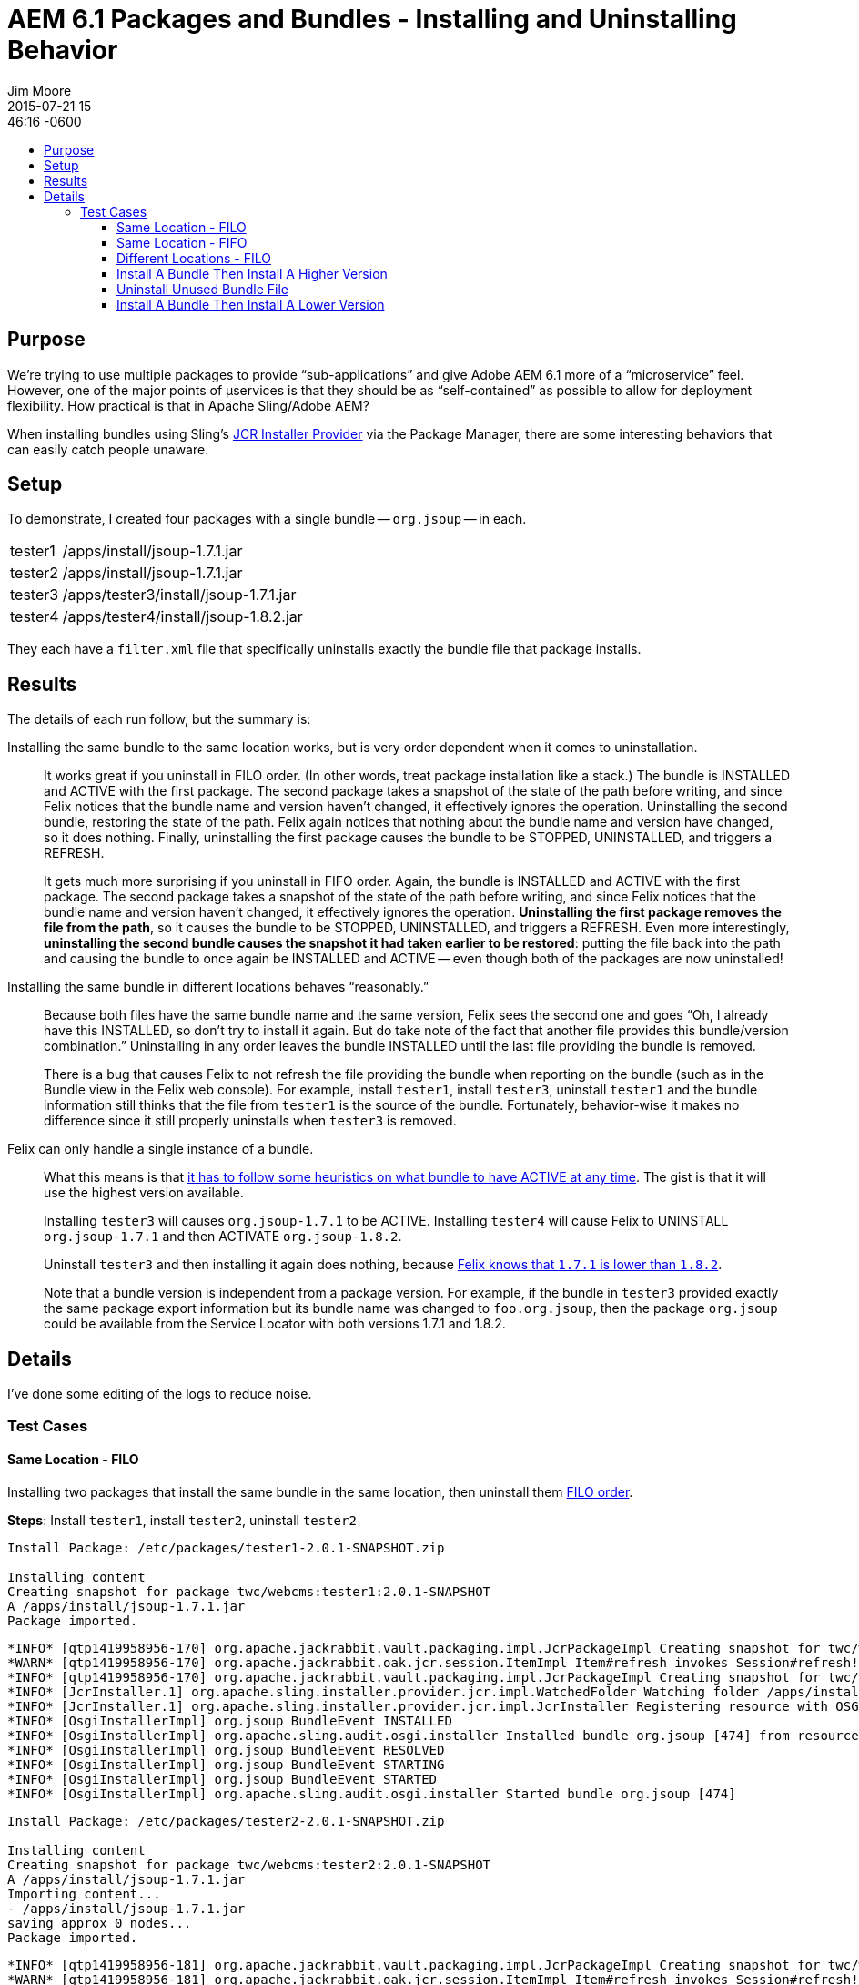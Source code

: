 = AEM 6.1 Packages and Bundles - Installing and Uninstalling Behavior
Jim Moore
2015-07-21 15:46:16 -0600
:jbake-type: post
:jbake-status: published
:jbake-tags: AEM, Adobe, CQ, OSGi, Sling, JCR, Felix
:idprefix:
:toc:
:toc-placement!:
:toc-title:
:toclevels: 3

toc::[]

== Purpose

We're trying to use multiple packages to provide "`sub-applications`" and give Adobe AEM 6.1 more of a "`microservice`" feel. However, one of the major points of +++&micro;+++services is that they should be as "`self-contained`" as possible to allow for deployment flexibility. How practical is that in Apache Sling/Adobe AEM?

When installing bundles using Sling's
https://sling.apache.org/documentation/bundles/jcr-installer-provider.html[JCR Installer Provider]
via the Package Manager, there are some interesting behaviors that can easily catch people unaware.

== Setup

To demonstrate, I created four packages with a single bundle -- `org.jsoup` --
in each.

[horizontal]
tester1::
  /apps/install/jsoup-1.7.1.jar
tester2::
  /apps/install/jsoup-1.7.1.jar
tester3::
  /apps/tester3/install/jsoup-1.7.1.jar
tester4::
  /apps/tester4/install/jsoup-1.8.2.jar

They each have a `filter.xml` file that specifically uninstalls exactly the bundle file that package installs.

== Results

The details of each run follow, but the summary is:

Installing the same bundle to the same location works, but is very order dependent when it comes to uninstallation.::
  It works great if you uninstall in FILO order. (In other words, treat package installation like a stack.) The bundle is INSTALLED and ACTIVE with the first package. The second package takes a snapshot of the state of the path before writing, and since Felix notices that the bundle name and version haven't changed, it effectively ignores the operation. Uninstalling the second bundle, restoring the state of the path. Felix again notices that nothing about the bundle name and version have changed, so it does nothing. Finally, uninstalling the first package causes the bundle to be STOPPED, UNINSTALLED, and triggers a REFRESH.
+
It gets much more surprising if you uninstall in FIFO order. Again, the bundle is INSTALLED and ACTIVE with the first package. The second package takes a snapshot of the state of the path before writing, and since Felix notices that the bundle name and version haven't changed, it effectively ignores the operation. *Uninstalling the first package removes the file from the path*, so it causes the bundle to be STOPPED, UNINSTALLED, and triggers a REFRESH. Even more interestingly, *uninstalling the second bundle causes the snapshot it had taken earlier to be restored*: putting the file back into the path and causing the bundle to once again be INSTALLED and ACTIVE -- even though both of the packages are now uninstalled!

Installing the same bundle in different locations behaves "`reasonably.`"::
  Because both files have the same bundle name and the same version, Felix sees the second one and goes "`Oh, I already have this INSTALLED, so don't try to install it again. But do take note of the fact that another file provides this bundle/version combination.`" Uninstalling in any order leaves the bundle INSTALLED until the last file providing the bundle is removed.
+
There is a bug that causes Felix to not refresh the file providing the bundle when reporting on the bundle (such as in the Bundle view in the Felix web console). For example, install `tester1`, install `tester3`, uninstall `tester1` and the bundle information still thinks that the file from `tester1` is the source of the bundle. Fortunately, behavior-wise it makes no difference since it still properly uninstalls when `tester3` is removed.

Felix can only handle a single instance of a bundle.::
  What this means is that https://blogs.adobe.com/dekesmith/2014/03/05/how-to-have-changes-to-bundles-recognized-and-applied-during-development/[it has to follow some heuristics on what bundle to have ACTIVE at any time]. The gist is that it will use the highest version available.
+
Installing `tester3` will causes `org.jsoup-1.7.1` to be ACTIVE. Installing `tester4` will cause Felix to UNINSTALL `org.jsoup-1.7.1` and then ACTIVATE `org.jsoup-1.8.2`.
+
Uninstall `tester3` and then installing it again does nothing, because https://www.eclipse.org/virgo/documentation/virgo-documentation-3.6.0.M03/docs/virgo-user-guide/html/ch02s02.html#d0e341[Felix knows that `1.7.1` is lower than `1.8.2`].
+
Note that a bundle version is independent from a package version. For example, if the bundle in `tester3` provided exactly the same package export information but its bundle name was changed to `foo.org.jsoup`, then the package `org.jsoup` could be available from the Service Locator with both versions 1.7.1 and 1.8.2.

== Details

I've done some editing of the logs to reduce noise.

=== Test Cases

==== Same Location - FILO

Installing two packages that install the same bundle in the same location, then uninstall them http://techterms.com/definition/filo[FILO order].

**Steps**: Install `tester1`, install `tester2`, uninstall `tester2`

[source]
--
Install Package: /etc/packages/tester1-2.0.1-SNAPSHOT.zip

Installing content
Creating snapshot for package twc/webcms:tester1:2.0.1-SNAPSHOT
A /apps/install/jsoup-1.7.1.jar
Package imported.
--

[source]
--
*INFO* [qtp1419958956-170] org.apache.jackrabbit.vault.packaging.impl.JcrPackageImpl Creating snapshot for twc/webcms/.snapshot:tester1:2.0.1-SNAPSHOT.
*WARN* [qtp1419958956-170] org.apache.jackrabbit.oak.jcr.session.ItemImpl Item#refresh invokes Session#refresh!
*INFO* [qtp1419958956-170] org.apache.jackrabbit.vault.packaging.impl.JcrPackageImpl Creating snapshot for twc/webcms/.snapshot:tester1:2.0.1-SNAPSHOT completed.
*INFO* [JcrInstaller.1] org.apache.sling.installer.provider.jcr.impl.WatchedFolder Watching folder /apps/install (priority 200)
*INFO* [JcrInstaller.1] org.apache.sling.installer.provider.jcr.impl.JcrInstaller Registering resource with OSGi installer: [InstallableResource, priority=200, id=/apps/install/jsoup-1.7.1.jar]
*INFO* [OsgiInstallerImpl] org.jsoup BundleEvent INSTALLED
*INFO* [OsgiInstallerImpl] org.apache.sling.audit.osgi.installer Installed bundle org.jsoup [474] from resource TaskResource(url=jcrinstall:/apps/install/jsoup-1.7.1.jar, entity=bundle:org.jsoup, state=INSTALL, attributes=[org.apache.sling.installer.api.tasks.ResourceTransformer=:24:43:21:, Bundle-SymbolicName=org.jsoup, Bundle-Version=1.7.1], digest=1437503887562)
*INFO* [OsgiInstallerImpl] org.jsoup BundleEvent RESOLVED
*INFO* [OsgiInstallerImpl] org.jsoup BundleEvent STARTING
*INFO* [OsgiInstallerImpl] org.jsoup BundleEvent STARTED
*INFO* [OsgiInstallerImpl] org.apache.sling.audit.osgi.installer Started bundle org.jsoup [474]
--

[source]
--
Install Package: /etc/packages/tester2-2.0.1-SNAPSHOT.zip

Installing content
Creating snapshot for package twc/webcms:tester2:2.0.1-SNAPSHOT
A /apps/install/jsoup-1.7.1.jar
Importing content...
- /apps/install/jsoup-1.7.1.jar
saving approx 0 nodes...
Package imported.
--

[source]
--
*INFO* [qtp1419958956-181] org.apache.jackrabbit.vault.packaging.impl.JcrPackageImpl Creating snapshot for twc/webcms/.snapshot:tester2:2.0.1-SNAPSHOT.
*WARN* [qtp1419958956-181] org.apache.jackrabbit.oak.jcr.session.ItemImpl Item#refresh invokes Session#refresh!
*INFO* [qtp1419958956-181] org.apache.jackrabbit.vault.packaging.impl.JcrPackageImpl Creating snapshot for twc/webcms/.snapshot:tester2:2.0.1-SNAPSHOT completed.
--

[source]
--
Uninstall Package: /etc/packages/tester2-2.0.1-SNAPSHOT.zip

Uninstalling content
Uninstalling package from snapshot twc/webcms/.snapshot:tester2:2.0.1-SNAPSHOT
Importing content...
- /apps/install/jsoup-1.7.1.jar
saving approx 0 nodes...
Package imported.
--

[source]
--
*INFO* [qtp1419958956-170] org.apache.jackrabbit.vault.packaging.impl.ZipVaultPackage Extracting twc/webcms/.snapshot:tester2:2.0.1-SNAPSHOT
*INFO* [qtp1419958956-170] org.apache.jackrabbit.vault.packaging.impl.ZipVaultPackage Extracting twc/webcms/.snapshot:tester2:2.0.1-SNAPSHOT completed.
--

NOTE: /apps/install/jsoup-1.7.1.jar is still around and ACTIVE


==== Same Location - FIFO

**Steps**: Install `tester1`, install `tester2`, uninstall `tester1`, uninstall `tester2`

After restoring state to before with install of `tester1` then `tester2`...

[source]
--
Uninstall Package: /etc/packages/tester1-2.0.1-SNAPSHOT.zip

Uninstalling content
Uninstalling package from snapshot twc/webcms/.snapshot:tester1:2.0.1-SNAPSHOT
Importing content...
D /apps/install/jsoup-1.7.1.jar
Package imported.
--

[source]
--
*INFO* [qtp1419958956-197] org.apache.jackrabbit.vault.packaging.impl.ZipVaultPackage Extracting twc/webcms/.snapshot:tester1:2.0.1-SNAPSHOT
*INFO* [qtp1419958956-197] org.apache.jackrabbit.vault.packaging.impl.ZipVaultPackage Extracting twc/webcms/.snapshot:tester1:2.0.1-SNAPSHOT completed.
*INFO* [JcrInstaller.1] org.apache.sling.installer.provider.jcr.impl.JcrInstaller Removing resource from OSGi installer: [/apps/install/jsoup-1.7.1.jar]
*INFO* [OsgiInstallerImpl] org.jsoup BundleEvent STOPPING
*INFO* [OsgiInstallerImpl] org.jsoup BundleEvent STOPPED
*INFO* [OsgiInstallerImpl] org.jsoup BundleEvent UNRESOLVED
*INFO* [OsgiInstallerImpl] org.jsoup BundleEvent UNINSTALLED
*INFO* [OsgiInstallerImpl] org.apache.sling.audit.osgi.installer Uninstalled bundle org.jsoup [474] from resource TaskResource(url=jcrinstall:/apps/install/jsoup-1.7.1.jar, entity=bundle:org.jsoup, state=UNINSTALL, attributes=[org.apache.sling.installer.api.tasks.ResourceTransformer=:24:43:21:, Bundle-SymbolicName=org.jsoup, Bundle-Version=1.7.1], digest=1437503887562)
*INFO* [FelixDispatchQueue] org.apache.felix.framework FrameworkEvent PACKAGES REFRESHED
*INFO* [OsgiInstallerImpl] org.apache.sling.audit.osgi.installer Full package refreshing
*INFO* [FelixDispatchQueue] org.apache.felix.framework FrameworkEvent PACKAGES REFRESHED
*INFO* [OsgiInstallerImpl] org.apache.sling.audit.osgi.installer Done full package refresh
--

NOTE: /apps/install/jsoup-1.7.1.jar is gone around and UNINSTALLED

NOTE: When you uninstall `tester2` /apps/install/jsoup-1.7.1.jar is put back and ACTIVE

==== Different Locations - FILO

STEPS: Install `tester1`, install `tester3`, uninstall `tester3`, uninstall `tester1`

[source]
--
Install Package: /etc/packages/tester1-2.0.1-SNAPSHOT.zip

Installing content
Creating snapshot for package twc/webcms:tester1:2.0.1-SNAPSHOT
A /apps/install/jsoup-1.7.1.jar
Package imported.
--

[source]
--
*INFO* [qtp1419958956-173] org.apache.jackrabbit.vault.packaging.impl.JcrPackageImpl Creating snapshot for twc/webcms/.snapshot:tester1:2.0.1-SNAPSHOT.
*WARN* [qtp1419958956-173] org.apache.jackrabbit.oak.jcr.session.ItemImpl Item#refresh invokes Session#refresh!
*INFO* [qtp1419958956-173] org.apache.jackrabbit.vault.packaging.impl.JcrPackageImpl Creating snapshot for twc/webcms/.snapshot:tester1:2.0.1-SNAPSHOT completed.
*INFO* [JcrInstaller.1] org.apache.sling.installer.provider.jcr.impl.JcrInstaller Registering resource with OSGi installer: [InstallableResource, priority=200, id=/apps/install/jsoup-1.7.1.jar]
*INFO* [OsgiInstallerImpl] org.jsoup BundleEvent INSTALLED
*INFO* [OsgiInstallerImpl] org.apache.sling.audit.osgi.installer Installed bundle org.jsoup [476] from resource TaskResource(url=jcrinstall:/apps/install/jsoup-1.7.1.jar, entity=bundle:org.jsoup, state=INSTALL, attributes=[org.apache.sling.installer.api.tasks.ResourceTransformer=:24:43:21:, Bundle-SymbolicName=org.jsoup, Bundle-Version=1.7.1], digest=1437504361359)
*INFO* [OsgiInstallerImpl] org.jsoup BundleEvent RESOLVED
*INFO* [OsgiInstallerImpl] org.jsoup BundleEvent STARTING
*INFO* [OsgiInstallerImpl] org.jsoup BundleEvent STARTED
*INFO* [OsgiInstallerImpl] org.apache.sling.audit.osgi.installer Started bundle org.jsoup [476]
--

[source]
--
Installing content
Creating snapshot for package twc/webcms:tester3:2.0.1-SNAPSHOT
A /apps/tester3/install/jsoup-1.7.1.jar
Package imported.
--

[source]
--
*INFO* [qtp1419958956-220] org.apache.jackrabbit.vault.packaging.impl.JcrPackageImpl Creating snapshot for twc/webcms/.snapshot:tester3:2.0.1-SNAPSHOT.
*WARN* [qtp1419958956-220] org.apache.jackrabbit.oak.jcr.session.ItemImpl Item#refresh invokes Session#refresh!
*INFO* [qtp1419958956-220] org.apache.jackrabbit.vault.packaging.impl.JcrPackageImpl Creating snapshot for twc/webcms/.snapshot:tester3:2.0.1-SNAPSHOT completed.
*INFO* [JcrInstaller.1] org.apache.sling.installer.provider.jcr.impl.WatchedFolder Watching folder /apps/tester3/install (priority 200)
*INFO* [JcrInstaller.1] org.apache.sling.installer.provider.jcr.impl.JcrInstaller Registering resource with OSGi installer: [InstallableResource, priority=200, id=/apps/tester3/install/jsoup-1.7.1.jar]
--

[source]
--
Uninstall Package: /etc/packages/tester1-2.0.1-SNAPSHOT.zip

Uninstalling content
Uninstalling package from snapshot twc/webcms/.snapshot:tester1:2.0.1-SNAPSHOT
D /apps/install/jsoup-1.7.1.jar
Package imported.
--

[source]
--
*INFO* [qtp1419958956-173] org.apache.jackrabbit.vault.packaging.impl.ZipVaultPackage Extracting twc/webcms/.snapshot:tester1:2.0.1-SNAPSHOT
*INFO* [qtp1419958956-173] org.apache.jackrabbit.vault.packaging.impl.ZipVaultPackage Extracting twc/webcms/.snapshot:tester1:2.0.1-SNAPSHOT completed.
*INFO* [JcrInstaller.1] org.apache.sling.installer.provider.jcr.impl.JcrInstaller Removing resource from OSGi installer: [/apps/install/jsoup-1.7.1.jar]
--

NOTE: Bundle is still ACTIVE and at /apps/install/jsoup-1.7.1.jar

[source]
--
Uninstall Package: /etc/packages/tester3-2.0.1-SNAPSHOT.zip

Uninstalling content
Uninstalling package from snapshot twc/webcms/.snapshot:tester3:2.0.1-SNAPSHOT
D /apps/tester3/install/jsoup-1.7.1.jar
Package imported.
--

[source]
--
*INFO* [qtp1419958956-244] org.apache.jackrabbit.vault.packaging.impl.ZipVaultPackage Extracting twc/webcms/.snapshot:tester3:2.0.1-SNAPSHOT
*INFO* [qtp1419958956-244] org.apache.jackrabbit.vault.packaging.impl.ZipVaultPackage Extracting twc/webcms/.snapshot:tester3:2.0.1-SNAPSHOT completed.
*INFO* [JcrInstaller.1] org.apache.sling.installer.provider.jcr.impl.JcrInstaller Removing resource from OSGi installer: [/apps/tester3/install/jsoup-1.7.1.jar]
*INFO* [OsgiInstallerImpl] org.jsoup BundleEvent STOPPING
*INFO* [OsgiInstallerImpl] org.jsoup BundleEvent STOPPED
*INFO* [OsgiInstallerImpl] org.jsoup BundleEvent UNRESOLVED
*INFO* [OsgiInstallerImpl] org.jsoup BundleEvent UNINSTALLED
*INFO* [OsgiInstallerImpl] org.apache.sling.audit.osgi.installer Uninstalled bundle org.jsoup [476] from resource TaskResource(url=jcrinstall:/apps/install/jsoup-1.7.1.jar, entity=bundle:org.jsoup, state=UNINSTALL, attributes=[org.apache.sling.installer.api.tasks.ResourceTransformer=:24:43:21:, Bundle-SymbolicName=org.jsoup, Bundle-Version=1.7.1], digest=1437504361359)
*INFO* [OsgiInstallerImpl] org.apache.sling.audit.osgi.installer Full package refreshing
*INFO* [OsgiInstallerImpl] org.apache.sling.audit.osgi.installer Done full package refresh
*INFO* [FelixDispatchQueue] org.apache.felix.framework FrameworkEvent PACKAGES REFRESHED
*INFO* [FelixDispatchQueue] org.apache.felix.framework FrameworkEvent PACKAGES REFRESHED
--

NOTE: `org.jsoup` in UNINSTALLED

==== Install A Bundle Then Install A Higher Version

**Steps**: Install `tester3`, install `tester4`

[source]
--
Install Package: /etc/packages/tester3-2.0.1-SNAPSHOT.zip

Installing content
Creating snapshot for package twc/webcms:tester3:2.0.1-SNAPSHOT
A /apps/tester3/install/jsoup-1.7.1.jar
Package imported.
--

[source]
--
*INFO* [qtp1419958956-627] org.apache.jackrabbit.vault.packaging.impl.JcrPackageImpl Creating snapshot for twc/webcms/.snapshot:tester3:2.0.1-SNAPSHOT.
*WARN* [qtp1419958956-627] org.apache.jackrabbit.oak.jcr.session.ItemImpl Item#refresh invokes Session#refresh!
*INFO* [qtp1419958956-627] org.apache.jackrabbit.vault.packaging.impl.JcrPackageImpl Creating snapshot for twc/webcms/.snapshot:tester3:2.0.1-SNAPSHOT completed.
*INFO* [JcrInstaller.1] org.apache.sling.installer.provider.jcr.impl.JcrInstaller Registering resource with OSGi installer: [InstallableResource, priority=200, id=/apps/tester3/install/jsoup-1.7.1.jar]
*INFO* [OsgiInstallerImpl] org.jsoup BundleEvent INSTALLED
*INFO* [OsgiInstallerImpl] org.apache.sling.audit.osgi.installer Installed bundle org.jsoup [479] from resource TaskResource(url=jcrinstall:/apps/tester3/install/jsoup-1.7.1.jar, entity=bundle:org.jsoup, state=INSTALL, attributes=[org.apache.sling.installer.api.tasks.ResourceTransformer=:24:43:21:, Bundle-SymbolicName=org.jsoup, Bundle-Version=1.7.1], digest=1437510415744)
*INFO* [OsgiInstallerImpl] org.jsoup BundleEvent RESOLVED
*INFO* [OsgiInstallerImpl] org.jsoup BundleEvent STARTING
*INFO* [OsgiInstallerImpl] org.jsoup BundleEvent STARTED
*INFO* [OsgiInstallerImpl] org.apache.sling.audit.osgi.installer Started bundle org.jsoup [479]
--

[source]
--
Install Package: /etc/packages/tester4-2.0.1-SNAPSHOT.zip

Installing content
Creating snapshot for package twc/webcms:tester4:2.0.1-SNAPSHOT
A /apps/tester4/install/jsoup-1.8.2.jar
Package imported.
--

[source]
--
*INFO* [qtp1419958956-627] org.apache.jackrabbit.vault.packaging.impl.JcrPackageImpl Creating snapshot for twc/webcms/.snapshot:tester4:2.0.1-SNAPSHOT.
*WARN* [qtp1419958956-627] org.apache.jackrabbit.oak.jcr.session.ItemImpl Item#refresh invokes Session#refresh!
*INFO* [qtp1419958956-627] org.apache.jackrabbit.vault.packaging.impl.JcrPackageImpl Creating snapshot for twc/webcms/.snapshot:tester4:2.0.1-SNAPSHOT completed.
*INFO* [JcrInstaller.1] org.apache.sling.installer.provider.jcr.impl.WatchedFolder Watching folder /apps/tester4/install (priority 200)
*INFO* [JcrInstaller.1] org.apache.sling.installer.provider.jcr.impl.JcrInstaller Registering resource with OSGi installer: [InstallableResource, priority=200, id=/apps/tester4/install/jsoup-1.8.2.jar]
*INFO* [OsgiInstallerImpl] org.jsoup BundleEvent STOPPING
*INFO* [OsgiInstallerImpl] org.jsoup BundleEvent STOPPED
*INFO* [OsgiInstallerImpl] org.jsoup BundleEvent UNRESOLVED
*INFO* [OsgiInstallerImpl] org.jsoup BundleEvent UPDATED
*INFO* [OsgiInstallerImpl] org.apache.sling.audit.osgi.installer Updated bundle org.jsoup [479] from resource TaskResource(url=jcrinstall:/apps/tester4/install/jsoup-1.8.2.jar, entity=bundle:org.jsoup, state=INSTALL, attributes=[org.apache.sling.installer.api.tasks.ResourceTransformer=:24:43:21:, Bundle-SymbolicName=org.jsoup, Bundle-Version=1.8.2], digest=1437510445186)
*INFO* [FelixDispatchQueue] org.apache.felix.framework FrameworkEvent PACKAGES REFRESHED
*INFO* [OsgiInstallerImpl] org.apache.sling.audit.osgi.installer Refreshing 1 bundles: [org.jsoup [479]]
*INFO* [OsgiInstallerImpl] org.apache.sling.audit.osgi.installer Done refreshing 1 bundles
*INFO* [FelixDispatchQueue] org.apache.felix.framework FrameworkEvent PACKAGES REFRESHED
*INFO* [OsgiInstallerImpl] org.jsoup BundleEvent RESOLVED
*INFO* [OsgiInstallerImpl] org.jsoup BundleEvent STARTING
*INFO* [OsgiInstallerImpl] org.jsoup BundleEvent STARTED
*INFO* [OsgiInstallerImpl] org.apache.sling.audit.osgi.installer Started bundle org.jsoup [479]
--

NOTE: It uninstalled the `1.7.1` version and installed `1.8.2`

==== Uninstall Unused Bundle File

**Steps**: With `tester3` and `tester4` installed, uninstall `tester3`

[source]
--
Uninstall Package: /etc/packages/tester3-2.0.1-SNAPSHOT.zip

Uninstalling content
Uninstalling package from snapshot twc/webcms/.snapshot:tester3:2.0.1-SNAPSHOT
D /apps/tester3/install/jsoup-1.7.1.jar
Package imported.
--

[source]
--
*INFO* [qtp1419958956-642] org.apache.jackrabbit.vault.packaging.impl.ZipVaultPackage Extracting twc/webcms/.snapshot:tester3:2.0.1-SNAPSHOT
*INFO* [qtp1419958956-642] org.apache.jackrabbit.vault.packaging.impl.ZipVaultPackage Extracting twc/webcms/.snapshot:tester3:2.0.1-SNAPSHOT completed.
*INFO* [JcrInstaller.1] org.apache.sling.installer.provider.jcr.impl.JcrInstaller Removing resource from OSGi installer: [/apps/tester3/install/jsoup-1.7.1.jar]
--

==== Install A Bundle Then Install A Lower Version

**Steps**: Install `tester4` then install `tester3`

[source]
--
Install Package: /etc/packages/tester4-2.0.1-SNAPSHOT.zip

Installing content
Creating snapshot for package twc/webcms:tester4:2.0.1-SNAPSHOT
A /apps/tester4/install/jsoup-1.8.2.jar
Package imported.
--

[source]
--
*INFO* [qtp1419958956-658] org.apache.jackrabbit.vault.packaging.impl.JcrPackageImpl Creating snapshot for twc/webcms/.snapshot:tester4:2.0.1-SNAPSHOT.
*WARN* [qtp1419958956-658] org.apache.jackrabbit.oak.jcr.session.ItemImpl Item#refresh invokes Session#refresh!
*INFO* [qtp1419958956-658] org.apache.jackrabbit.vault.packaging.impl.JcrPackageImpl Creating snapshot for twc/webcms/.snapshot:tester4:2.0.1-SNAPSHOT completed.
*INFO* [JcrInstaller.1] org.apache.sling.installer.provider.jcr.impl.JcrInstaller Registering resource with OSGi installer: [InstallableResource, priority=200, id=/apps/tester4/install/jsoup-1.8.2.jar]
*INFO* [OsgiInstallerImpl] org.jsoup BundleEvent INSTALLED
*INFO* [OsgiInstallerImpl] org.apache.sling.audit.osgi.installer Installed bundle org.jsoup [480] from resource TaskResource(url=jcrinstall:/apps/tester4/install/jsoup-1.8.2.jar, entity=bundle:org.jsoup, state=INSTALL, attributes=[org.apache.sling.installer.api.tasks.ResourceTransformer=:24:43:21:, Bundle-SymbolicName=org.jsoup, Bundle-Version=1.8.2], digest=1437510694392)
*INFO* [OsgiInstallerImpl] org.jsoup BundleEvent RESOLVED
*INFO* [OsgiInstallerImpl] org.jsoup BundleEvent STARTING
*INFO* [OsgiInstallerImpl] org.jsoup BundleEvent STARTED
*INFO* [OsgiInstallerImpl] org.apache.sling.audit.osgi.installer Started bundle org.jsoup [480]
--

[source]
--
Install Package: /etc/packages/tester3-2.0.1-SNAPSHOT.zip

Installing content
Creating snapshot for package twc/webcms:tester3:2.0.1-SNAPSHOT
A /apps/tester3/install/jsoup-1.7.1.jar
Package imported.
--

[source]
--
*INFO* [qtp1419958956-673] org.apache.jackrabbit.vault.packaging.impl.JcrPackageImpl Creating snapshot for twc/webcms/.snapshot:tester3:2.0.1-SNAPSHOT.
*WARN* [qtp1419958956-673] org.apache.jackrabbit.oak.jcr.session.ItemImpl Item#refresh invokes Session#refresh!
*INFO* [qtp1419958956-673] org.apache.jackrabbit.vault.packaging.impl.JcrPackageImpl Creating snapshot for twc/webcms/.snapshot:tester3:2.0.1-SNAPSHOT completed.
*INFO* [JcrInstaller.1] org.apache.sling.installer.provider.jcr.impl.JcrInstaller Registering resource with OSGi installer: [InstallableResource, priority=200, id=/apps/tester3/install/jsoup-1.7.1.jar]
--

NOTE: The bundle file `/apps/tester3/install/jsoup-1.7.1.jar` was registered with the OSGi installer, but the bundle was not actually installed because a higher version of the bundle name already exists.
